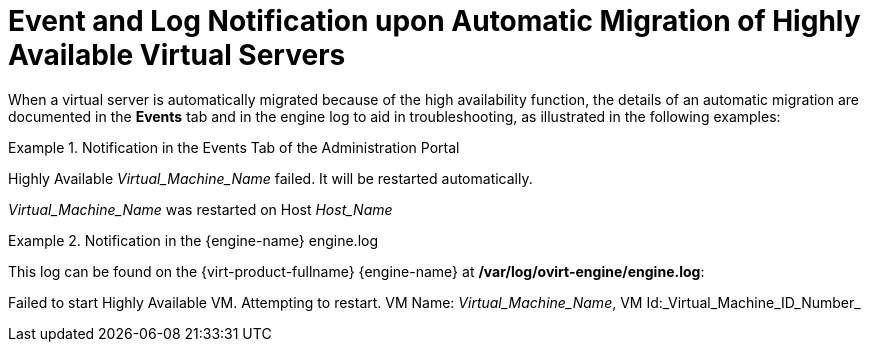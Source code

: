 :_content-type: CONCEPT
[id="Event_and_Log_Notification_upon_Automatic_Migration_of_Highly_Available_Virtual_Servers"]
= Event and Log Notification upon Automatic Migration of Highly Available Virtual Servers

When a virtual server is automatically migrated because of the high availability function, the details of an automatic migration are documented in the *Events* tab and in the engine log to aid in troubleshooting, as illustrated in the following examples:

.Notification in the Events Tab of the Administration Portal
====
Highly Available _Virtual_Machine_Name_ failed. It will be restarted automatically.

_Virtual_Machine_Name_ was restarted on Host _Host_Name_

====

.Notification in the {engine-name} engine.log
====
This log can be found on the {virt-product-fullname} {engine-name} at */var/log/ovirt-engine/engine.log*:

Failed to start Highly Available VM. Attempting to restart. VM Name: _Virtual_Machine_Name_, VM Id:_Virtual_Machine_ID_Number_

====
